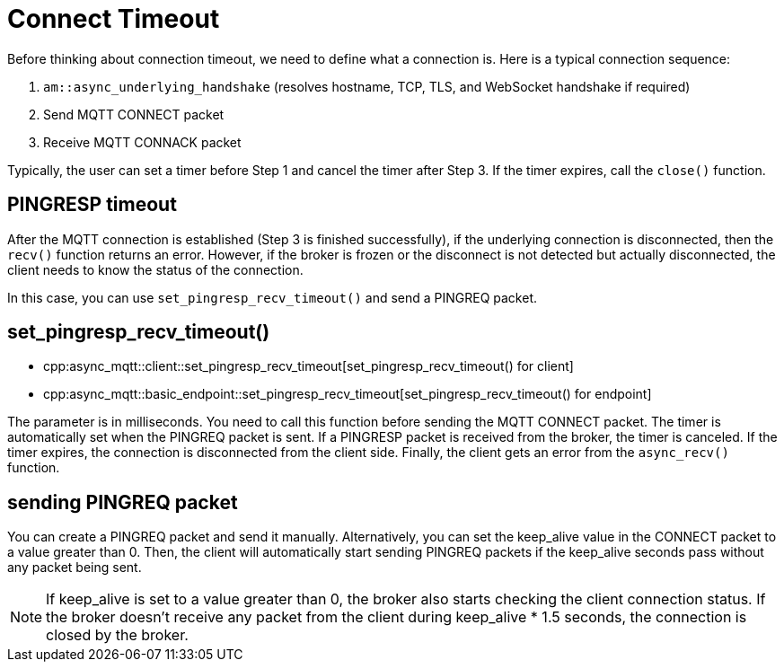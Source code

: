 = Connect Timeout

Before thinking about connection timeout, we need to define what a connection is. Here is a typical connection sequence:

1. `am::async_underlying_handshake` (resolves hostname, TCP, TLS, and WebSocket handshake if required)
2. Send MQTT CONNECT packet
3. Receive MQTT CONNACK packet

Typically, the user can set a timer before Step 1 and cancel the timer after Step 3. If the timer expires, call the `close()` function.

== PINGRESP timeout

After the MQTT connection is established (Step 3 is finished successfully), if the underlying connection is disconnected, then the `recv()` function returns an error. However, if the broker is frozen or the disconnect is not detected but actually disconnected, the client needs to know the status of the connection.

In this case, you can use `set_pingresp_recv_timeout()` and send a PINGREQ packet.

== set_pingresp_recv_timeout()

* cpp:async_mqtt::client::set_pingresp_recv_timeout[set_pingresp_recv_timeout() for client]
* cpp:async_mqtt::basic_endpoint::set_pingresp_recv_timeout[set_pingresp_recv_timeout() for endpoint]


The parameter is in milliseconds. You need to call this function before sending the MQTT CONNECT packet. The timer is automatically set when the PINGREQ packet is sent. If a PINGRESP packet is received from the broker, the timer is canceled. If the timer expires, the connection is disconnected from the client side. Finally, the client gets an error from the `async_recv()` function.

== sending PINGREQ packet

You can create a PINGREQ packet and send it manually. Alternatively, you can set the keep_alive value in the CONNECT packet to a value greater than 0. Then, the client will automatically start sending PINGREQ packets if the keep_alive seconds pass without any packet being sent.

NOTE: If keep_alive is set to a value greater than 0, the broker also starts checking the client connection status. If the broker doesn't receive any packet from the client during keep_alive * 1.5 seconds, the connection is closed by the broker.
